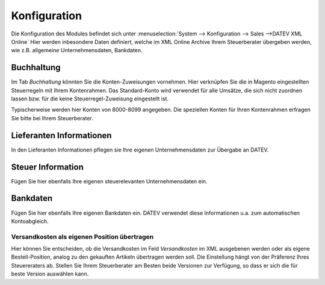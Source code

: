 .. _configuration:

Konfiguration
=============

Die Konfiguration des Modules befindet sich unter :menuselection:`System --> Konfiguration --> Sales -->DATEV XML Online` 
Hier werden inbesondere Daten definiert, welche im XML Online Archive Ihrem Steuerberater übergeben werden, wie z.B. allgemeine Unternehmensdaten, Bankdaten.

Buchhaltung
--------------------------------

Im Tab *Buchhaltung* könnten Sie die Konten-Zuweisungen vornehmen. Hier verknüpfen Sie die in Magento eingestellten Steuerregeln mit Ihrem Kontenrahmen.
Das Standard-Konto wird verwendet für alle Umsätze, die sich nicht zuordnen lassen bzw. für die keine Steuerregel-Zuweisung eingestellt ist.

Typischerweise werden hier Konten von 8000-8099 angegeben. Die speziellen Konten für Ihren Kontenrahmen erfragen Sie bitte bei Ihrem Steuerberater.
	

Lieferanten Informationen
--------------------------------

In den Lieferanten Informationen pflegen sie Ihre eigenen Unternehmensdaten zur Übergabe an DATEV.

Steuer Information
--------------------------------

Fügen Sie hier ebenfalls Ihre eigenen steuerelevanten Unternehmensdaten ein.

Bankdaten
--------------------------------

Fügen Sie hier ebenfalls Ihre eigenen Bankdaten ein. DATEV verwendet diese Informationen u.a. zum automatischen Kontoabgleich.


Versandkosten als eigenen Position übertragen
~~~~~~~~~~~~~~~~~~~~~~~~~~~~~~~~~~~~~~~~~~~~~~~~~~~~~~~~

Hier können Sie entscheiden, ob die Versandkosten im Feld *Versandkosten* im XML ausgebenen werden oder als eigene Bestell-Position, analog zu den gekauften Artikeln übertragen werden soll. Die Einstellung hängt von der Präferenz Ihres Steuereraters ab. Stellen Sie Ihrem Steuerberater am Besten beide Versionen zur Verfügung, so dass er sich die für beste Version auswählen kann.
